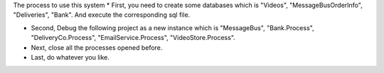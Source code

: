 The process to use this system
* First, you need to create some databases which is "Videos", "MessageBusOrderInfo", "Deliveries", "Bank". And execute the corresponding sql file.

* Second, Debug the following project as a new instance which is "MessageBus", "Bank.Process", "DeliveryCo.Process", "EmailService.Process", "VideoStore.Process".

* Next, close all the processes opened before.

* Last, do whatever you like.